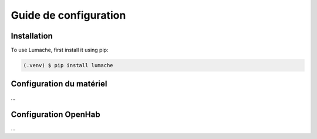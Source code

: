 Guide de configuration
=====

.. _installation:

Installation
------------

To use Lumache, first install it using pip:

.. code-block:: console

   (.venv) $ pip install lumache

.. _configuration_matériel:

Configuration du matériel
----------------
...

.. _configuration_openhab:

Configuration OpenHab
----------------
...

